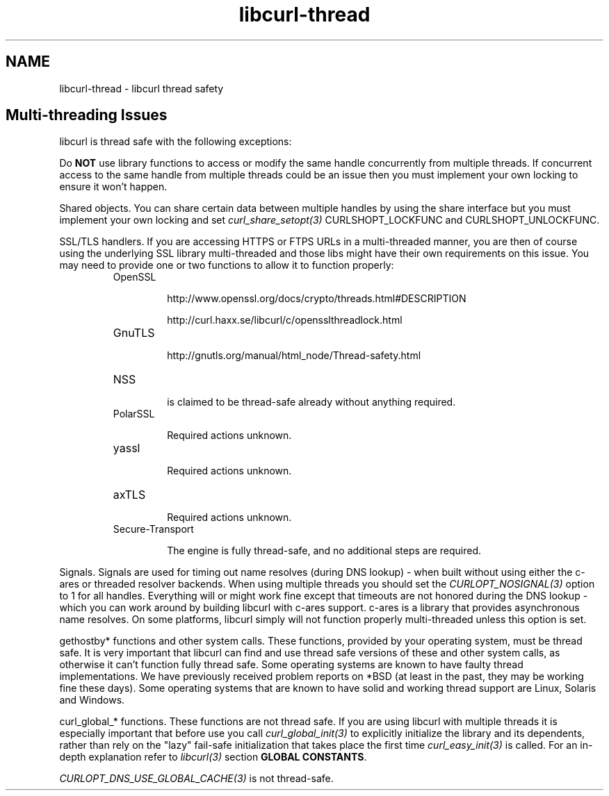 .\" **************************************************************************
.\" *                                  _   _ ____  _
.\" *  Project                     ___| | | |  _ \| |
.\" *                             / __| | | | |_) | |
.\" *                            | (__| |_| |  _ <| |___
.\" *                             \___|\___/|_| \_\_____|
.\" *
.\" * Copyright (C) 2015, Daniel Stenberg, <daniel@haxx.se>, et al.
.\" *
.\" * This software is licensed as described in the file COPYING, which
.\" * you should have received as part of this distribution. The terms
.\" * are also available at http://curl.haxx.se/docs/copyright.html.
.\" *
.\" * You may opt to use, copy, modify, merge, publish, distribute and/or sell
.\" * copies of the Software, and permit persons to whom the Software is
.\" * furnished to do so, under the terms of the COPYING file.
.\" *
.\" * This software is distributed on an "AS IS" basis, WITHOUT WARRANTY OF ANY
.\" * KIND, either express or implied.
.\" *
.\" **************************************************************************
.\"
.TH libcurl-thread 3 "13 Jul 2015" "libcurl" "libcurl thread safety"
.SH NAME
libcurl-thread \- libcurl thread safety
.SH "Multi-threading Issues"
libcurl is thread safe with the following exceptions:

Do \fBNOT\fP use library functions to access or modify the same handle
concurrently from multiple threads. If concurrent access to the same handle
from multiple threads could be an issue then you must implement your own
locking to ensure it won't happen.

Shared objects. You can share certain data between multiple handles by using
the share interface but you must implement your own locking and set
\fIcurl_share_setopt(3)\fP CURLSHOPT_LOCKFUNC and CURLSHOPT_UNLOCKFUNC.

SSL/TLS handlers. If you are accessing HTTPS or FTPS URLs in a multi-threaded
manner, you are then of course using the underlying SSL library multi-threaded
and those libs might have their own requirements on this issue. You may need to
provide one or two functions to allow it to function properly:

.RS
.IP OpenSSL

 http://www.openssl.org/docs/crypto/threads.html#DESCRIPTION

 http://curl.haxx.se/libcurl/c/opensslthreadlock.html

.IP GnuTLS

 http://gnutls.org/manual/html_node/Thread-safety.html

.IP NSS

 is claimed to be thread-safe already without anything required.

.IP PolarSSL

 Required actions unknown.

.IP yassl

 Required actions unknown.

.IP axTLS

 Required actions unknown.

.IP Secure-Transport

 The engine is fully thread-safe, and no additional steps are required.
.RE

Signals. Signals are used for timing out name resolves (during DNS lookup) -
when built without using either the c-ares or threaded resolver backends. When
using multiple threads you should set the \fICURLOPT_NOSIGNAL(3)\fP option to 1
for all handles. Everything will or might work fine except that timeouts are
not honored during the DNS lookup - which you can work around by building
libcurl with c-ares support. c-ares is a library that provides asynchronous
name resolves. On some platforms, libcurl simply will not function properly
multi-threaded unless this option is set.

gethostby* functions and other system calls. These functions, provided by your
operating system, must be thread safe. It is very important that libcurl can
find and use thread safe versions of these and other system calls, as otherwise
it can't function fully thread safe. Some operating systems are known to have
faulty thread implementations. We have previously received problem reports on
*BSD (at least in the past, they may be working fine these days). Some
operating systems that are known to have solid and working thread support are
Linux, Solaris and Windows.

curl_global_* functions. These functions are not thread safe. If you are using
libcurl with multiple threads it is especially important that before use you
call \fIcurl_global_init(3)\fP to explicitly initialize the library and its
dependents, rather than rely on the "lazy" fail-safe initialization that takes
place the first time \fIcurl_easy_init(3)\fP is called. For an in-depth
explanation refer to \fIlibcurl(3)\fP section \fBGLOBAL CONSTANTS\fP.

\fICURLOPT_DNS_USE_GLOBAL_CACHE(3)\fP is not thread-safe.
